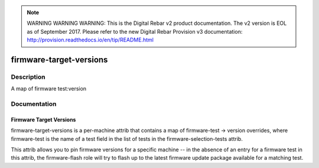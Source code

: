 
.. note:: WARNING WARNING WARNING:  This is the Digital Rebar v2 product documentation.  The v2 version is EOL as of September 2017.  Please refer to the new Digital Rebar Provision v3 documentation:  http:\/\/provision.readthedocs.io\/en\/tip\/README.html

========================
firmware-target-versions
========================

Description
===========
A map of firmware test:version

Documentation
=============

Firmware Target Versions
------------------------

firmware-target-versions is a per-machine attrib that contains
a map of firmware-test -> version overrides, where firmware-test is the
name of a test field in the list of tests in the firmware-selection-tests
attrib.

This attrib allows you to pin firmware versions for a specific machine -- in the
absence of an entry for a firmware test in this attrib, the firmware-flash role
will try to flash up to the latest firmware update package available for a matching test.
